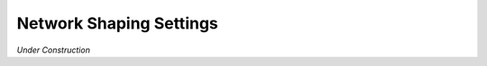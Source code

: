 .. _settings-network-shaping:

Network Shaping Settings
========================

*Under Construction*